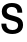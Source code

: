 SplineFontDB: 3.2
FontName: Untitled19
FullName: Untitled19
FamilyName: Untitled19
Weight: Regular
Copyright: Copyright (c) 2020, Krister Olsson
UComments: "2020-3-9: Created with FontForge (http://fontforge.org)"
Version: 001.000
ItalicAngle: 0
UnderlinePosition: -100
UnderlineWidth: 50
Ascent: 800
Descent: 200
InvalidEm: 0
LayerCount: 2
Layer: 0 0 "Back" 1
Layer: 1 0 "Fore" 0
XUID: [1021 974 -843815378 4825509]
OS2Version: 0
OS2_WeightWidthSlopeOnly: 0
OS2_UseTypoMetrics: 1
CreationTime: 1583816345
ModificationTime: 1583816345
OS2TypoAscent: 0
OS2TypoAOffset: 1
OS2TypoDescent: 0
OS2TypoDOffset: 1
OS2TypoLinegap: 0
OS2WinAscent: 0
OS2WinAOffset: 1
OS2WinDescent: 0
OS2WinDOffset: 1
HheadAscent: 0
HheadAOffset: 1
HheadDescent: 0
HheadDOffset: 1
OS2Vendor: 'PfEd'
DEI: 91125
Encoding: ISO8859-1
UnicodeInterp: none
NameList: AGL For New Fonts
DisplaySize: -48
AntiAlias: 1
FitToEm: 0
BeginChars: 256 1

StartChar: S
Encoding: 83 83 0
Width: 620
Flags: HW
LayerCount: 2
Fore
SplineSet
490.5 667.5 m 128
 534.833333333 627.833333333 557 569.666666667 557 493 c 1
 436 493 l 1
 436 537.666666667 423.666666667 571.5 399 594.5 c 128
 374.333333333 617.5 339 629 293 629 c 0
 254.333333333 629 223.833333333 620.5 201.5 603.5 c 128
 179.166666667 586.5 168 563.333333333 168 534 c 0
 168 512.666666667 173.5 495.5 184.5 482.5 c 128
 195.5 469.5 212.166666667 458.5 234.5 449.5 c 128
 256.833333333 440.5 289 431 331 421 c 0
 385.666666667 407.666666667 429.833333333 393.833333333 463.5 379.5 c 128
 497.166666667 365.166666667 524.5 344 545.5 316 c 128
 566.5 288 577 250.333333333 577 203 c 0
 577 159.666666667 566 121.5 544 88.5 c 128
 522 55.5 490.833333333 30 450.5 12 c 128
 410.166666667 -6 363.666666667 -15 311 -15 c 0
 223.666666667 -15 155.666666667 6.5 107 49.5 c 128
 58.3333333333 92.5 34 154.333333333 34 235 c 1
 157 235 l 1
 157 185 170.333333333 147.333333333 197 122 c 128
 223.666666667 96.6666666667 262 84 312 84 c 0
 356 84 390.5 93.6666666667 415.5 113 c 128
 440.5 132.333333333 453 158.666666667 453 192 c 0
 453 215.333333333 447.333333333 233.666666667 436 247 c 128
 424.666666667 260.333333333 408.5 271 387.5 279 c 128
 366.5 287 334.666666667 296.333333333 292 307 c 0
 236 321 191.333333333 335 158 349 c 128
 124.666666667 363 97.5 383.833333333 76.5 411.5 c 128
 55.5 439.166666667 45 476.333333333 45 523 c 0
 45 563 55.3333333333 598.5 76 629.5 c 128
 96.6666666667 660.5 125.833333333 684.5 163.5 701.5 c 128
 201.166666667 718.5 245 727 295 727 c 0
 381 727 446.166666667 707.166666667 490.5 667.5 c 128
EndSplineSet
EndChar
EndChars
EndSplineFont
